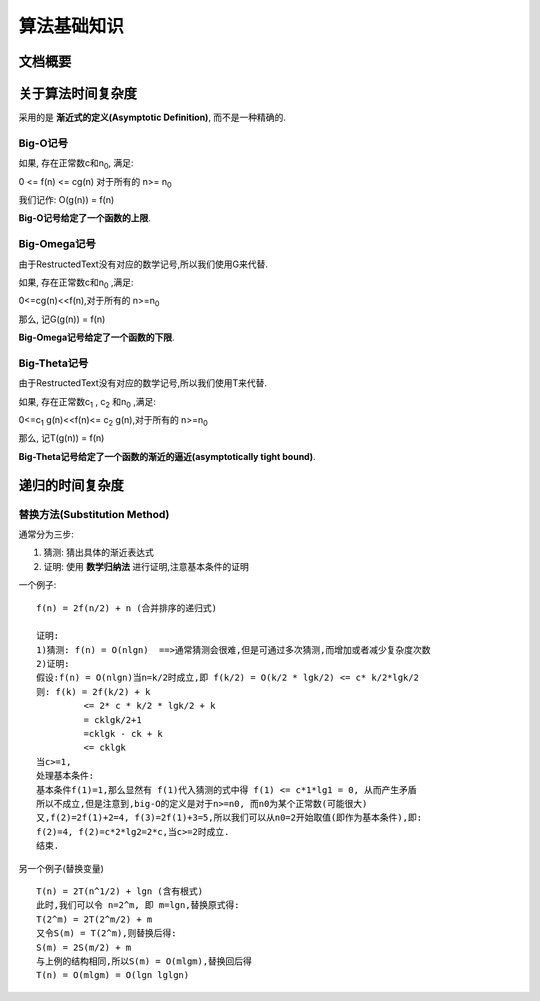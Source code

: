 .. Author: Tower Joo<zhutao.iscas@gmail.com>
.. Time: 2009-06-23 08:23

========================================
算法基础知识
========================================


文档概要
========================================






关于算法时间复杂度
========================================

采用的是 **渐近式的定义(Asymptotic Definition)**, 而不是一种精确的.

Big-O记号
----------------------------------------
如果, 存在正常数c和n\ :sub:`0`, 满足:

0 <= f(n) <= cg(n) 对于所有的 n>= n\ :sub:`0`

我们记作: O(g(n))  = f(n)

**Big-O记号给定了一个函数的上限**.


Big-Omega记号
----------------------------------------

由于RestructedText没有对应的数学记号,所以我们使用G来代替.

如果, 存在正常数c和n\ :sub:`0` ,满足:

0<=cg(n)<<f(n),对于所有的 n>=n\ :sub:`0`

那么, 记G(g(n)) = f(n)

**Big-Omega记号给定了一个函数的下限**.

Big-Theta记号
--------------------

由于RestructedText没有对应的数学记号,所以我们使用T来代替.

如果, 存在正常数c\ :sub:`1` , c\ :sub:`2` 和n\ :sub:`0` ,满足:

0<=c\ :sub:`1` g(n)<<f(n)<= c\ :sub:`2` g(n),对于所有的 n>=n\ :sub:`0`

那么, 记T(g(n)) = f(n)

**Big-Theta记号给定了一个函数的渐近的逼近(asymptotically tight bound)**.






递归的时间复杂度
========================================

替换方法(Substitution Method)
----------------------------------------

通常分为三步:

#. 猜测: 猜出具体的渐近表达式
#. 证明: 使用 **数学归纳法** 进行证明,注意基本条件的证明

一个例子:

::

    f(n) = 2f(n/2) + n (合并排序的递归式)

    证明:
    1)猜测: f(n) = O(nlgn)  ==>通常猜测会很难,但是可通过多次猜测,而增加或者减少复杂度次数
    2)证明:
    假设:f(n) = O(nlgn)当n=k/2时成立,即 f(k/2) = O(k/2 * lgk/2) <= c* k/2*lgk/2
    则: f(k) = 2f(k/2) + k 
             <= 2* c * k/2 * lgk/2 + k
             = cklgk/2+1
             =cklgk - ck + k
             <= cklgk
    当c>=1,
    处理基本条件:
    基本条件f(1)=1,那么显然有 f(1)代入猜测的式中得 f(1) <= c*1*lg1 = 0, 从而产生矛盾
    所以不成立,但是注意到,big-O的定义是对于n>=n0, 而n0为某个正常数(可能很大)
    又,f(2)=2f(1)+2=4, f(3)=2f(1)+3=5,所以我们可以从n0=2开始取值(即作为基本条件),即:
    f(2)=4, f(2)=c*2*lg2=2*c,当c>=2时成立.
    结束.

另一个例子(替换变量)

::

    T(n) = 2T(n^1/2) + lgn (含有根式)
    此时,我们可以令 n=2^m, 即 m=lgn,替换原式得:
    T(2^m) = 2T(2^m/2) + m
    又令S(m) = T(2^m),则替换后得:
    S(m) = 2S(m/2) + m
    与上例的结构相同,所以S(m) = O(mlgm),替换回后得
    T(n) = O(mlgm) = O(lgn lglgn)

